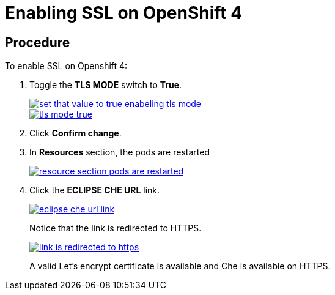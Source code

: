 // installing-che-on-openshift-4-from-operatorhub

[id="enabling-ssl-on-openshift-4_{context}"]
= Enabling SSL on OpenShift 4

[discrete]
== Procedure

To enable SSL on Openshift 4:

. Toggle the *TLS MODE* switch to *True*.
+
image::install/set-that-value-to-true-enabeling-tls-mode.png[link="{imagesdir}/install/set-that-value-to-true-enabeling-tls-mode.png"]
+
image::install/tls-mode-true.png[link="{imagesdir}/install/tls-mode-true.png"]

. Click *Confirm change*.
. In *Resources* section, the pods are restarted
+
image::install/resource-section-pods-are-restarted.png[link="{imagesdir}/install/resource-section-pods-are-restarted.png"]

. Click the *ECLIPSE CHE URL* link.
+
image::install/eclipse-che-url-link.png[link="{imagesdir}/install/eclipse-che-url-link.png"]
+
Notice that the link is redirected to HTTPS.
+
image::install/link-is-redirected-to-https.png[link="{imagesdir}/install/link-is-redirected-to-https.png"]
+
A valid Let’s encrypt certificate is available and Che is available on HTTPS.
